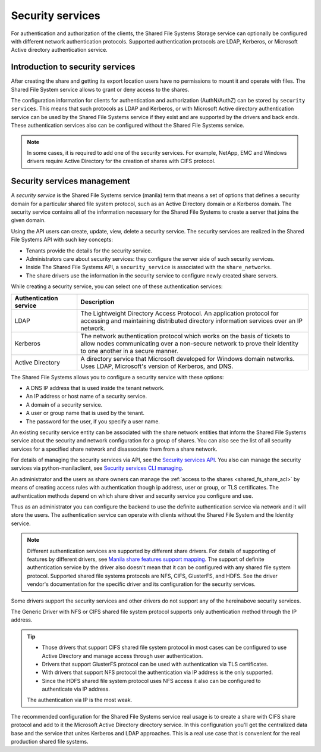 .. _shared_fs_security_services:

=================
Security services
=================

For authentication and authorization of the clients, the Shared File Systems
Storage service can optionally be configured with different network
authentication protocols. Supported authentication protocols are LDAP,
Kerberos, or Microsoft Active directory authentication service.

Introduction to security services
---------------------------------
After creating the share and getting its export location users have no
permissions to mount it and operate with files. The Shared File System service
allows to grant or deny access to the shares.

The configuration information for clients for authentication and authorization
(AuthN/AuthZ) can be stored by ``security services``. This means that such
protocols as LDAP and Kerberos, or with Microsoft Active directory
authentication service can be used by the Shared File Systems service if they
exist and are supported by the drivers and back ends. These authentication
services also can be configured without the Shared File Systems service.

.. note::
    In some cases, it is required to add one of the security services. For
    example, NetApp, EMC and Windows drivers require Active Directory for the
    creation of shares with CIFS protocol.

Security services management
----------------------------
A *security service* is the Shared File Systems service (manila) term that
means a set of options that defines a security domain for a particular shared
file system protocol, such as an Active Directory domain or a Kerberos domain.
The security service contains all of the information necessary for the Shared
File Systems to create a server that joins the given domain.

Using the API users can create, update, view, delete a security service.
The security services are realized in the Shared File Systems API with such
key concepts:

* Tenants provide the details for the security service.
* Administrators care about security services: they configure the server side
  of such security services.
* Inside The Shared File Systems API, a ``security_service`` is associated with
  the ``share_networks``.
* The share drivers use the information in the security service to configure
  newly created share servers.

While creating a security service, you can select one of these authentication
services:

.. list-table::
   :header-rows: 1
   :widths: 20 70

   * - Authentication service
     - Description

   * - LDAP
     - The Lightweight Directory Access Protocol. An application protocol for
       accessing and maintaining distributed directory information services
       over an IP network.

   * - Kerberos
     - The network authentication protocol which works on the basis of tickets
       to allow nodes communicating over a non-secure network to prove their
       identity to one another in a secure manner.

   * - Active Directory
     - A directory service that Microsoft developed for Windows domain
       networks. Uses LDAP, Microsoft's version of Kerberos, and DNS.

The Shared File Systems allows you to configure a security service with these
options:

* A DNS IP address that is used inside the tenant network.
* An IP address or host name of a security service.
* A domain of a security service.
* A user or group name that is used by the tenant.
* The password for the user, if you specify a user name.

An existing security service entity can be associated with the share network
entities that inform the Shared File Systems service about the security and
network configuration for a group of shares. You can also see the list of all
security services for a specified share network and disassociate them from
a share network.

For details of managing the security services via API, see the `Security
services API <http://developer.openstack.org/api-ref-share-v2.html#share-security-
services>`_. You also can manage the security services via python-manilaclient,
see `Security services CLI managing <http://docs.openstack.org/admin-guide-
cloud/shared_file_systems_security_services.html>`_.

An administrator and the users as share owners can manage the
:ref:`access to the shares <shared_fs_share_acl>` by means of creating access
rules with authentication though ip address, user or group, or TLS
certificates. The authentication methods depend on which share driver and
security service you configure and use.

Thus as an administrator you can configure the backend to use the definite
authentication service via network and it will store the users. The
authentication service can operate with clients without the Shared File System
and the Identity service.

.. note::
    Different authentication services are supported by different share drivers.
    For details of supporting of features by different drivers, see
    `Manila share features support mapping <http://docs.openstack.org/developer
    /manila/devref/share_back_ends_feature_support_mapping.html>`_.
    The support of definite authentication service by the driver also doesn't
    mean that it can be configured with any shared file system protocol.
    Supported shared file systems protocols are NFS, CIFS, GlusterFS, and HDFS.
    See the driver vendor's documentation for the specific driver and its
    configuration for the security services.

Some drivers support the security services and other drivers do not support any
of the hereinabove security services.

The Generic Driver with NFS or CIFS shared file system protocol supports only
authentication method through the IP address.

.. tip::

    * Those drivers that support CIFS shared file system protocol in most
      cases can be configured to use Active Directory and manage access through
      user authentication.
    * Drivers that support GlusterFS protocol can be used with authentication
      via TLS certificates.
    * With drivers that support NFS protocol the authentication via IP address
      is the only supported.
    * Since the HDFS shared file system protocol uses NFS access it also can be
      configured to authenticate via IP address.

    The authentication via IP is the most weak.

The recommended configuration for the Shared File Systems service real usage
is to create a share with CIFS share protocol and add to it the Microsoft
Active Directory directory service. In this configuration you'll get the
centralized data base and the service that unites Kerberos and LDAP approaches.
This is a real use case that is convenient for the real production shared file
systems.
